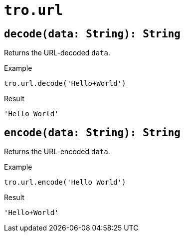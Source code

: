 = `tro.url`

== `decode(data: String): String`
Returns the URL-decoded `data`.

.Example
----
tro.url.decode('Hello+World')
----
.Result
----
'Hello World'
----

== `encode(data: String): String`
Returns the URL-encoded `data`.

.Example
----
tro.url.encode('Hello World')
----
.Result
----
'Hello+World'
----
